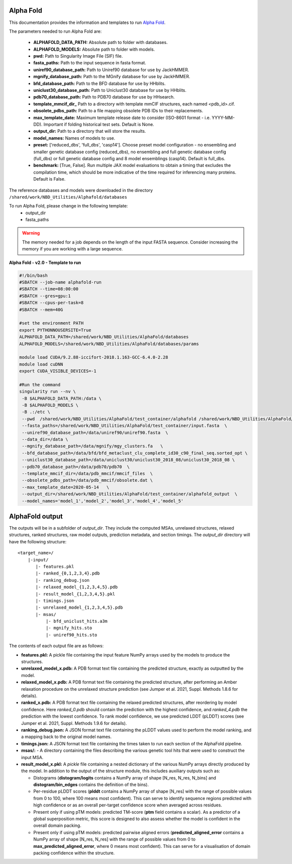 ==========================
Alpha Fold
==========================
This documentation provides the information and templates to run `Alpha Fold <https://github.com/deepmind/alphafold>`_.

The parameters needed to run Alpha Fold are:

	* **ALPHAFOLD_DATA_PATH:** Absolute path to folder with databases.
	* **ALPHAFOLD_MODELS:** Absolute path to folder with models.
	* **pwd:** Path to Singularity Image File (SIF) file.
	* **fasta_paths:** Path to the input sequence in fasta format.
	* **uniref90_database_path:** Path to Uniref90 database for use by JackHMMER.
	* **mgnify_database_path:** Path to the MGnify database for use by JackHMMER.
	* **bfd_database_path:** Path to the BFD database for use by HHblits.
	* **uniclust30_database_path:** Path to Uniclust30 database for use by HHblits.
	* **pdb70_database_path:** Path to PDB70 database for use by HHsearch.
	* **template_mmcif_dir_** Path to a directory with template mmCIF structures, each named <pdb_id>.cif.
	* **obsolete_pdbs_path:** Path to a file mapping obsolete PDB IDs to their replacements.
	* **max_template_date:** Maximum template release date to consider (ISO-8601 format - i.e. YYYY-MM-DD). Important if folding historical test sets. Default is None.
	* **output_dir:** Path to a directory that will store the results.
	* **model_names:** Names of models to use.
	* **preset:** ['reduced_dbs', 'full_dbs', 'casp14']. Choose preset model configuration - no ensembling and smaller genetic database config (reduced_dbs), no ensembling and full genetic database config (full_dbs) or full genetic database config and 8 model ensemblings (casp14). Default is full_dbs.
	* **benchmark:** [True, False]. Run multiple JAX model evaluations to obtain a timing that excludes the compilation time, which should be more indicative of the time required for inferencing many proteins. Default is False. 

The reference databases and models were downloaded in the directory ``/shared/work/NBD_Utilities/Alphafold/databases`` 

To run Alpha Fold, please change in the following template:
	* output_dir
	* fasta_paths

.. warning:: The memory needed for a job depends on the length of the input FASTA sequence. Consider increasing the memory if you are working with a large sequence.

**Alpha Fold - v2.0 - Template to run**

.. code-block:: bash 
    
    #!/bin/bash
    #SBATCH --job-name alphafold-run
    #SBATCH --time=08:00:00
    #SBATCH --gres=gpu:1
    #SBATCH --cpus-per-task=8
    #SBATCH --mem=40G
    
    #set the environment PATH
    export PYTHONNOUSERSITE=True
    ALPHAFOLD_DATA_PATH=/shared/work/NBD_Utilities/AlphaFold/databases
    ALPHAFOLD_MODELS=/shared/work/NBD_Utilities/AlphaFold/databases/params

    module load CUDA/9.2.88-iccifort-2018.1.163-GCC-6.4.0-2.28
    module load cuDNN
    export CUDA_VISIBLE_DEVICES=-1

    #Run the command
    singularity run --nv \
     -B $ALPHAFOLD_DATA_PATH:/data \
     -B $ALPHAFOLD_MODELS \
     -B .:/etc \
     --pwd  /shared/work/NBD_Utilities/AlphaFold/test_container/alphafold /shared/work/NBD_Utilities/AlphaFold/test_container/alphafold/alphafold.sif \
     --fasta_paths=/shared/work/NBD_Utilities/AlphaFold/test_container/input.fasta  \
     --uniref90_database_path=/data/uniref90/uniref90.fasta  \
     --data_dir=/data \
     --mgnify_database_path=/data/mgnify/mgy_clusters.fa   \
     --bfd_database_path=/data/bfd/bfd_metaclust_clu_complete_id30_c90_final_seq.sorted_opt \
     --uniclust30_database_path=/data/uniclust30/uniclust30_2018_08/uniclust30_2018_08 \
     --pdb70_database_path=/data/pdb70/pdb70  \
     --template_mmcif_dir=/data/pdb_mmcif/mmcif_files  \
     --obsolete_pdbs_path=/data/pdb_mmcif/obsolete.dat \
     --max_template_date=2020-05-14   \
     --output_dir=/shared/work/NBD_Utilities/AlphaFold/test_container/alphafold_output  \
     --model_names='model_1','model_2','model_3','model_4','model_5' 

====================
AlphaFold output
====================

The outputs will be in a subfolder of `output_dir`. They
include the computed MSAs, unrelaxed structures, relaxed structures, ranked
structures, raw model outputs, prediction metadata, and section timings. The
`output_dir` directory will have the following structure:

::

    <target_name>/
        |-input/
	   |- features.pkl
	   |- ranked_{0,1,2,3,4}.pdb
	   |- ranking_debug.json
	   |- relaxed_model_{1,2,3,4,5}.pdb
	   |- result_model_{1,2,3,4,5}.pkl
	   |- timings.json
	   |- unrelaxed_model_{1,2,3,4,5}.pdb
	   |- msas/
	       |- bfd_uniclust_hits.a3m
	       |- mgnify_hits.sto
	       |- uniref90_hits.sto


The contents of each output file are as follows:

*   **features.pkl:** A pickle file containing the input feature NumPy arrays
    used by the models to produce the structures.
*   **unrelaxed_model_x.pdb:** A PDB format text file containing the predicted
    structure, exactly as outputted by the model.
*   **relaxed_model_x.pdb:** A PDB format text file containing the predicted
    structure, after performing an Amber relaxation procedure on the unrelaxed
    structure prediction (see Jumper et al. 2021, Suppl. Methods 1.8.6 for
    details).
*   **ranked_x.pdb:** A PDB format text file containing the relaxed predicted
    structures, after reordering by model confidence. Here `ranked_0.pdb` should
    contain the prediction with the highest confidence, and `ranked_4.pdb` the
    prediction with the lowest confidence. To rank model confidence, we use
    predicted LDDT (pLDDT) scores (see Jumper et al. 2021, Suppl. Methods 1.9.6
    for details).
*   **ranking_debug.json:** A JSON format text file containing the pLDDT values
    used to perform the model ranking, and a mapping back to the original model
    names.
*   **timings.json:** A JSON format text file containing the times taken to run
    each section of the AlphaFold pipeline.
*   **msas/:** - A directory containing the files describing the various genetic
    tool hits that were used to construct the input MSA.
*   **result_model_x.pkl:** A `pickle` file containing a nested dictionary of the
    various NumPy arrays directly produced by the model. In addition to the
    output of the structure module, this includes auxiliary outputs such as:

    *   Distograms (**distogram/logits** contains a NumPy array of shape [N_res,
        N_res, N_bins] and **distogram/bin_edges** contains the definition of the
        bins).
    *   Per-residue pLDDT scores (**plddt** contains a NumPy array of shape
        [N_res] with the range of possible values from 0 to 100, where 100
        means most confident). This can serve to identify sequence regions
        predicted with high confidence or as an overall per-target confidence
        score when averaged across residues.
    *   Present only if using pTM models: predicted TM-score (**ptm** field
        contains a scalar). As a predictor of a global superposition metric,
        this score is designed to also assess whether the model is confident in
        the overall domain packing.
    *   Present only if using pTM models: predicted pairwise aligned errors
        (**predicted_aligned_error** contains a NumPy array of shape [N_res,
        N_res] with the range of possible values from 0 to
        **max_predicted_aligned_error**, where 0 means most confident). This can
        serve for a visualisation of domain packing confidence within the
        structure.


